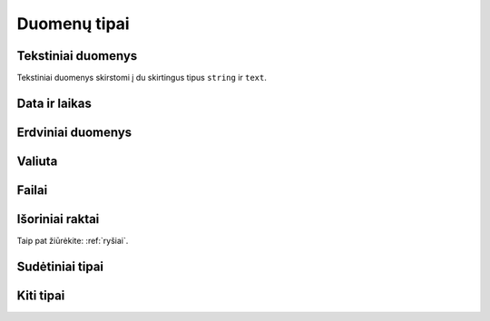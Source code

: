 .. default-role:: literal

.. _duomenų-tipai:

Duomenų tipai
#############

.. describe:: absent

    Žymi :term:`savybę <savybė>`, kuri buvo ištrinta ir nebenaudojama. Žiūrėti
    :ref:`struktūros-keitimas`.

.. describe:: boolean

    Loginė reikšmė.

.. describe:: integer

    Sveikas skaičius.

    Mažiausia galima reikšmė: `-2147483648`.

    Didžiausia galima reikšmė: `2147483647`.

    :data:`property.ref` stulpelyje, nurodomi :ref:`matavimo-vienetai`.

.. describe:: number

    Realusis skaičius, apvalinamas naudojant `slankiojo kablelio aritmetiką`__,
    kur sveikoji skaičiaus dalis gali būti šešių skaitmenų dydžio.

    __ https://en.wikipedia.org/wiki/IEEE_754

    :data:`property.ref` stulpelyje, nurodomi :ref:`matavimo-vienetai`.

    Sveikoji dalis atskiriama `.` simbolių.

.. describe:: binary

    Dvejetainiai duomenys. Bendras baitų skaičius turi būti ne didesnis nei 1G.


.. _text-types:

Tekstiniai duomenys
===================

Tekstiniai duomenys skirstomi į du skirtingus tipus `string` ir `text`.


.. describe:: string

    Simbolių eilutė. Neriboto dydžio, tačiau fiziškai simbolių eilutė turėtu
    būti ne didesnė, nei 1G.

    Simboliu eilutė turėtu būti pateikta UTF-8 koduote.

    Šiuo tipu žymimi duomenų laukai, kuriuose tekstas pateiktas ne žmonių
    kalba. Tai gali būti įvairūs kategoriniai duomenys, identifikatoriai ar
    kito pobūdžio simbolių eilutės, kurios nėra užrašytos natūraliąja žmonių
    kalba.


.. describe:: text

    Natūraliaja žmonių kalba užrašytas tekstas.

    Galima nurodyti kokia kalba užrašytas tekstas naudojant `ISO 639-1`_ kodus.
    Kalbos kodas nurodomas :data:`property` stulpelyje, prie pavadinimo įrašant
    `@<kodas>`, kur `<kodas>` yra pakeičiamas į dviejų raidžių kalbos kodą.
    Pavyzdžiui `pavadinimas@lt`. Plačiau apie tai `RDF Turtle`_ specifikacijoje
    iš kur ir buvo pasiskolintas toks kalbų žymėjimas.

    .. _ISO 639-1: https://en.wikipedia.org/wiki/List_of_ISO_639-1_codes
    .. _RDF Turtle: https://www.w3.org/TR/turtle/#turtle-literals

    Tekstas turėtu būti pateikta UTF-8 koduote. Jei šaltinyje tekstas nėra
    UTF-8 koduotės, tuomet galima :data:`prepare` stulepyje įrašoų formulių
    pagalba galima nurodyti transformavimo taisykles iš šatinio naudojamos į
    UTF-8 koduotę.


    :data:`property.ref` galima pateikti teksto formatą, nadojant vieną iš šių
    formatų:

    - `html` - tekstas pateiktas HTML_ formatu.
    - `md` - tekstas pateiktas Markdown_ formatu.
    - `rst` - tekstas pateitkas reStructuredText_ formatu.
    - `tei` - tekstas pateiktas TEI_ formatu.

    .. _HTML: https://en.wikipedia.org/wiki/HTML
    .. _Markdown: https://spec.commonmark.org/
    .. _reStructuredText: https://docutils.sourceforge.io/rst.html
    .. _TEI: https://en.wikipedia.org/wiki/Text_Encoding_Initiative

    Pavyzdys:

    ==  ==  ==  ==  ===============  ====  ====
    d   r   b   m   property         type  ref 
    ==  ==  ==  ==  ===============  ====  ====
    example                        
    -------------------------------  ----  ----
    \           Country            
    --  --  --  -------------------  ----  ----
    \               name\@lt         text      
    \               description\@lt  text  html
    ==  ==  ==  ==  ===============  ====  ====

    Šiame pavyzdyje `@lt` nurodo, kad šalies pavadinimai ir aprašymai pateikti
    Lietuvių kalba. Papildomai, šalies aprašymo teksto formatas yra HTML_ tipo.


.. _temporal-types:

Data ir laikas
==============

.. describe:: datetime

    Data ir laikas atitinkantis `ISO 8601`_.

    Mažiausia galima reikšmė: `0001-01-01T00:00:00`.

    Didžiausia galima reikšmė: `9999-12-31T23:59:59.999999`.

    .. _ISO 8601: https://en.wikipedia.org/wiki/ISO_8601

    Pagal `ISO 8601`_ standartą, data gali būti pateikta tokia forma::

        YYYY-MM-DD[*HH[:MM[:SS[.fff[fff]]]][+HH:MM[:SS[.ffffff]]]]

    Simbolis `*` reiškia, kad galima pateikti bet kokį vieną simbolį,
    dažniausiai naudojamas tarpo simbolis, arba raidė `T`.

    :data:`property.ref` stulpelyje, nurodomas `datos ir laiko tikslumas`__
    sekundėmis. Tikslumą galima nurodyti laiko vienetais, pavyzdžiui `Y`,
    `D`, `S`, arba `5Y`, `10D`, `30S`. Visi duomenys turi atitikti vienodą
    tikslumą, tikslumas negali varijuoti. Galimi vienetų variantai:

    =======  ================
    Reikšmė  Prasmė
    =======  ================
    Y        Metai
    M        Mėnesiai
    Q        Metų ketvirčiai
    W        Savaitės
    D        Dienos
    H        Valandos
    T        Minutės
    S        Sekundės
    L        Milisekundės
    U        Mikrosekundės
    N        Nanosekundžės
    =======  ================

    .. __: https://www.w3.org/TR/vocab-dcat-2/#Property:dataset_temporal_resolution

.. describe:: date

    Tas pats kas `datetime` tik dienos tikslumu. Šio tipo reikšmės taip pat
    turi atitikti `ISO 8601`_::

        YYYY-MM-DD

    Jei norima nurodyti datą žemesnio nei dienos tikslumo, tada vietoj mėnesio
    ir dienos galima naudoti `01` ir :data:`property.ref` stulpelyje nurodyti
    tikslumą:

    =======  ================
    Reikšmė  Prasmė
    =======  ================
    Y        Metai
    M        Mėnesiai
    Q        Metų ketvirčiai
    W        Savaitės
    D        Dienos
    =======  ================

.. describe:: time

    Dienos laikas, be konkrečios datos. Šio tipo reikšmės, kaip ir kiti
    su laiku sisję tipai turi atitikti `ISO 8601`_::

        HH[:MM[:SS[.fff[fff]]]][+HH:MM[:SS[.ffffff]]]

    Jei norima nurodyti žemesnio nei sekundžių tikslumo laiką, tada
    vietoj minučių ir/ar sekundžių galima naudoti `00` ir
    :data:`property.ref` stulpelyje nurodyti tikslumą:

    =======  ================
    Reikšmė  Prasmė
    =======  ================
    H        Valandos
    T        Minutės
    S        Sekundės
    L        Milisekundės
    U        Mikrosekundės
    N        Nanosekundžės
    =======  ================

.. describe:: temporal

    Apibrėžtis laike.

    Šis tipas atitinka `datetime`, tačiau nurodo, kad visas model yra
    apibrėžtas laike, būtent pagal šią savybę. Tik viena model savybė gali
    turėti `temporal` tipą. Pagal šios savybės reikšmes apskaičiuojamas ir
    įvertinamas `dct:temporal`_.

    .. _dct:temporal: https://www.w3.org/TR/vocab-dcat-2/#Property:dataset_temporal


.. _spatial-types:

Erdviniai duomenys
==================

.. describe:: geometry

    Erdviniai duomenys. Duomenys pateikiami WKT_ formatu.

    .. _WKT: https://en.wikipedia.org/wiki/Well-known_text_representation_of_geometry
    .. _WKB: https://en.wikipedia.org/wiki/Well-known_text_representation_of_geometry#Well-known_binary

    :data:`property.ref` stulpelyje nurodomas tikslumas metrais. Tikslumą
    galima pateikti naudojanti SI vienetus, pavyzdžiui `m`, `km` arba `10m`,
    100km`.

    `geometry` tipas gali turėti du argumentus: geometrijos tipą ir projekciją.

    Jei geometrijos tipas nenurodytas, tada duomenys gali būti bet kokio
    geometrinio tipo. Jei tipas nurodytas, tada visi duomenys turi būti tik
    tokio tipo, koks nurodytas.

    Galimi tokie geometrijos tipai:

    - `point` - taškas.
    - `linestring` - linija.
    - `polygon` - daugiakampis.
    - `multipoint` - keli taškai.
    - `multilinestring` - kelios linijos.
    - `multipolygon` - keli daugiakampiai.

    Kiekvienas iš šių tipų gali turėti tokius dimensijų sufiksus:

    - `z` - aukštis.
    - `m` - pasirinktas matmuo (pavyzdžiui laikas, atstumas, storis ir pan.)
    - `zm` - aukštis ir pasirinktas matmuo.

    Antrasis projekcijos argumentas nurodomas pateikiant SRID_ numerį. Visi
    duomenys turi atitikti nurodytą projekciją. Jei projekcija nenurodyta,
    tuomet pagal nutylėjimą bus naudojamas `4326 (WGS84)`_ projekcija.

    Jei duomenų projekcija yra nežinoma, tuomet duomenų brandos lygis turi
    būti 2. Jei duomenų projekcija skirtingiems objektams yra skirtinga, tada
    brandos lygis turi būti 1.

    Pilną SRID_ kodų sąrašą galite rasti `epsg.io`_ svetainėje. Keletas
    dažniau naudojamų SRID_ kodų:

    - `4326 (WGS84)`_ - Pasaulinė geodezinė sistema, priimta 1984 m., naudojama
      GPS imtuvuose.

    - `3346 (LKS94)`_ - Lietuvos koordinačių sistema, priimta 1994 m.

    Geometrinio tipo naudojimo pavyzdžiai:

    - `geometry` - WGS84 projekcijos, bet kokio  tipo geometriniai objektai.
    - `geometry(3346)` - LKS94 projekcijos, bet kokio tipo geometriniai
      objektai.
    - `geometry(point)` - GWS84 projekcijos, bet `point` tipo geometriniai
      objektai.
    - `geometry(linestringm, 3345)` - LKS94 projekcijos, `linestringm` tipo
      geometriniai objektai su pasirinktu matmeniu, kaip trečia dimensija.

    .. _SRID: https://en.wikipedia.org/wiki/Spatial_reference_system#Identifier
    .. _epsg.io: https://epsg.io/
    .. _4326 (WGS84): https://epsg.io/4326
    .. _3346 (LKS94): https://epsg.io/3346

.. describe:: spatial

    Apibrėžtis erdvėje.

    Šis tipas atitinka `geometry`, tačiau nurodo, kad visas model yra
    apibrėžtas erdvėje, būtent pagal šią savybę.  Tik viena model savybė
    gali turėti `spatial` tipą. Pagal šios savybės reikšmes apskaičiuojamas ir
    įvertinamas `dct:spatial`_.

    .. _dct:spatial: https://www.w3.org/TR/vocab-dcat-2/#Property:dataset_spatial


Valiuta
=======

.. describe:: currency

    Valiuta. Saugomas valiutos kiekis, nurodant tiek sumą, tiek valiutos
    kodą naudojant `ISO 4217`_ kodus.

    Valiutos kodas nurodomas :data:`property.ref` stulpelyje.

    .. _ISO 4217: https://en.wikipedia.org/wiki/ISO_4217

    Pavyzdys:

    ==  ==  ==  ==  ==============  ========  ===  ==============
    d   r   b   m   property        type      ref  source        
    ==  ==  ==  ==  ==============  ========  ===  ==============
    example                                                      
    ------------------------------  --------  ---  --------------
    \           Product                            PRODUCT       
    --  --  --  ------------------  --------  ---  --------------
    \               price           currency  EUR  PRICE         
    ==  ==  ==  ==  ==============  ========  ===  ==============

    Jei valiutos suma ir pavadinimas saugomi atskirai, tuomet valiutą galima
    aprašyti taip:

    ==  ==  ==  ==  ===============  ========  ===  ==============
    d   r   b   m   property         type      ref  source        
    ==  ==  ==  ==  ===============  ========  ===  ==============
    example                                                       
    -------------------------------  --------  ---  --------------
    \           Product                             PRODUCT       
    --  --  --  -------------------  --------  ---  --------------
    \               price            currency       
    \               price._value                    PRICE
    \               price._currency                 CURRENCY_CODE
    ==  ==  ==  ==  ===============  ========  ===  ==============


Failai
======

.. describe:: file

    Šis duomenų tipas yra sudėtinis, susidedantis iš tokių duomenų:

    id
        Laukas, kuris unikaliai identifikuoja failą, šis laukas duomenų
        saugojimo metu pavirs failo identifikatoriumi, jam suteikiant unikalų
        UUID.

    name
        Failo pavadinimas.

    type
        Failo `media tipas`__.

        __ https://en.wikipedia.org/wiki/Media_type

    size
        Failo turinio dydis baitais.

    content
        Failo turinys.

    Šiuos metaduomenis galima perduoti `file()` funkcijai, kai vardinius
    argumentus. Pavyzdžiui:

    ==  ==  ==  ==  ==============  ======  ==============  =======  =======
    d   r   b   m   property        type    source          prepare  access
    ==  ==  ==  ==  ==============  ======  ==============  =======  =======
    datasets/example
    ------------------------------  ------  --------------  -------  -------
    \           Country
    --  --  --  ------------------  ------  --------------  -------  -------
    \               name            string  NAME                     open
    \               flag_file_name  string  FLAG_FILE_NAME           private
    \               flag_file_data  binary  FLAG_FILE_DATA           private
    \               flag            file                    |file|   open
    ==  ==  ==  ==  ==============  ======  ==============  =======  =======

    .. |file| replace:: file(name: flag_file_name, content: flag_file_data)

    Šiame pavyzdyje, iš `flag_file_name` ir `flag_file_data` laukų padaromas
    vienas `flag` laukas, kuriame panaudojami duomenys iš dviejų laukų.
    Šiuo atveju, `flag_file_name` ir `flag_file_data` laukai tampa
    pertekliniais, todėl :data:`access` stulpelyje jie pažymėti `private`.

    Analogiškai, tokius pačius duomenis galima aprašyti ir nenaudojant
    formulių:

    ==  ==  ==  ==  ==============  ======  ==============  =======  =======
    d   r   b   m   property        type    source          prepare  access
    ==  ==  ==  ==  ==============  ======  ==============  =======  =======
    datasets/example
    ------------------------------  ------  --------------  -------  -------
    \           Country
    --  --  --  ------------------  ------  --------------  -------  -------
    \               name            string  NAME                     open
    \               flag            file                             open
    \               flag._name              FLAG_FILE_NAME           open
    \               flag._content           FLAG_FILE_DATA           open
    ==  ==  ==  ==  ==============  ======  ==============  =======  =======


.. describe:: image

    Paveiksliukas. `image` tipas turi tokias pačias savybes kaip `file`
    tipas.


.. _ref-types:

Išoriniai raktai
================

Taip pat žiūrėkite: :ref:`ryšiai`.

.. describe:: ref

    Ryšys su modeliu. Šis tipas naudojamas norint pažymėti, kad lauko
    reikšmė yra :data:`property.ref` stulpelyje nurodyto :data:`model.ref`
    modelio id.

.. describe:: backref

    Atgalinis ryšys su modeliu.

    Šis tipas naudojamas norint pažymėti, kad tam tikras kitas modelis turi
    `ref` tipo lauką, kuris rodo į šį modelį. Šis laukas pats duomenų
    neturi, tai tik papildomas metaduomuo, padedantis geriau suprasti ryšius
    tarp modelių.

    Taip pat žiūrėkite :ref:`atgalinis-ryšys`.

.. describe:: generic

    Dinaminis ryšys su modeliu.

    Šis tipas naudojamas tada, kai yra poreikis perteikti dinaminį ryšį, t.
    y. duomenys siejami ne tik pagal id, bet ir pagal modelio pavadinimą.
    Tokiu būdu, vieno modelio laukas gali būti siejamas su keliais
    modeliais.

    Taip pat žiūrėkite :ref:`polimorfinis-ryšys`.

    Šis duomenų tipas yra sudėtinis, susidedantis iš tokių duomenų:

    object_model
        Pilnas modelio pavadinimas, su kuriuo yra siejamas objektas.

    object_id
        `object_model` modelio objekto id.


.. _sudėtiniai-tipai:

Sudėtiniai tipai
================

.. describe:: object

    Kompozicinis tipas.

    Šis tipas naudojamas apibrėžti sudėtiniams duomenims, kurie aprašyti
    naudojant kelis skirtingus tipas. Kompozicinio tipo atveju property
    stulpelyje komponuojami pavadinimai atskiriami taško simboliu.

    Sudarant duomenų modelį, rekomenduojama laikytis plokščios struktūros ir
    komponavimą įgyvendinti siejant modelius per `ref` ar `generic` tipus.

.. describe:: array

    Masyvas.

    Šis tipas naudojamas apibrėžti duomenų masyvams. Jei masyvo elementai
    turi vienodus tipus, tada elemento tipas pateikiamas property pavadinimo
    gale prirašant [] sufiksą, kuris nurodo, kad aprašomas ne pats masyvas,
    o masyvo elementas.

    Rekomenduojama vengti naudoti šį tipą, siekiant išlaikyti plokščią
    duomenų modelį. Vietoje `array` tipo rekomenduojama naudoti `backref`.


.. _other-types:

Kiti tipai
==========

.. describe:: url

    Unikali resurso vieta (URL) (angl. *Uniform Resource
    Locator*).

    Šis tipas naudojamas pateikiant nuorodas į išorinius šaltinius.

    https://en.wikipedia.org/wiki/Uniform_Resource_Locator


.. describe:: uri

    Unikalus resurso identifikatorius (URI) (angl. *Uniform Resource
    Identifier*).

    Šis tipas naudojamas tais atvejais, kai pateikiamas išorinio resurso
    identifikatorius.

    https://en.wikipedia.org/wiki/Uniform_Resource_Identifier
